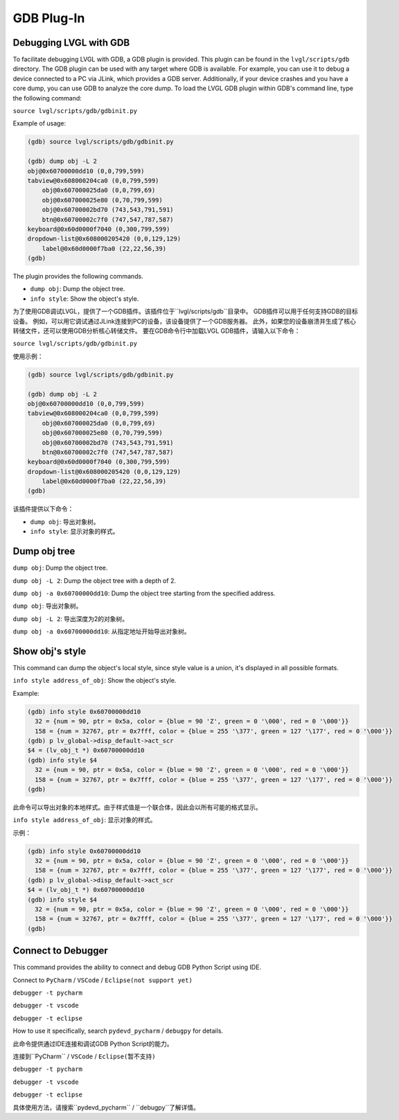 .. _gdb_plugin:

===========
GDB Plug-In
===========

Debugging LVGL with GDB
-----------------------

.. raw:: html

   <details>
     <summary>显示原文</summary>

To facilitate debugging LVGL with GDB, a GDB plugin is provided. This plugin
can be found in the ``lvgl/scripts/gdb`` directory. The GDB plugin can be used
with any target where GDB is available. For example, you can use it to debug a
device connected to a PC via JLink, which provides a GDB server. Additionally,
if your device crashes and you have a core dump, you can use GDB to analyze the
core dump. To load the LVGL GDB plugin within GDB's command line, type the
following command:

``source lvgl/scripts/gdb/gdbinit.py``


Example of usage:

.. code:: bash

    (gdb) source lvgl/scripts/gdb/gdbinit.py

    (gdb) dump obj -L 2
    obj@0x60700000dd10 (0,0,799,599)
    tabview@0x608000204ca0 (0,0,799,599)
        obj@0x607000025da0 (0,0,799,69)
        obj@0x607000025e80 (0,70,799,599)
        obj@0x60700002bd70 (743,543,791,591)
        btn@0x60700002c7f0 (747,547,787,587)
    keyboard@0x60d0000f7040 (0,300,799,599)
    dropdown-list@0x608000205420 (0,0,129,129)
        label@0x60d0000f7ba0 (22,22,56,39)
    (gdb)

The plugin provides the following commands.

- ``dump obj``: Dump the object tree.
- ``info style``: Show the object's style.

.. raw:: html

   </details>
   <br>

为了使用GDB调试LVGL，提供了一个GDB插件。该插件位于``lvgl/scripts/gdb``目录中。
GDB插件可以用于任何支持GDB的目标设备。
例如，可以用它调试通过JLink连接到PC的设备，该设备提供了一个GDB服务器。
此外，如果您的设备崩溃并生成了核心转储文件，还可以使用GDB分析核心转储文件。
要在GDB命令行中加载LVGL GDB插件，请输入以下命令：

``source lvgl/scripts/gdb/gdbinit.py``

使用示例：

.. code:: bash

    (gdb) source lvgl/scripts/gdb/gdbinit.py

    (gdb) dump obj -L 2
    obj@0x60700000dd10 (0,0,799,599)
    tabview@0x608000204ca0 (0,0,799,599)
        obj@0x607000025da0 (0,0,799,69)
        obj@0x607000025e80 (0,70,799,599)
        obj@0x60700002bd70 (743,543,791,591)
        btn@0x60700002c7f0 (747,547,787,587)
    keyboard@0x60d0000f7040 (0,300,799,599)
    dropdown-list@0x608000205420 (0,0,129,129)
        label@0x60d0000f7ba0 (22,22,56,39)
    (gdb)

该插件提供以下命令：

- ``dump obj``: 导出对象树。
- ``info style``: 显示对象的样式。


Dump obj tree
-------------

.. raw:: html

   <details>
     <summary>显示原文</summary>

``dump obj``: Dump the object tree.

``dump obj -L 2``: Dump the object tree with a depth of 2.

``dump obj -a 0x60700000dd10``: Dump the object tree starting from the specified address.

.. raw:: html

   </details>
   <br>

``dump obj``: 导出对象树。

``dump obj -L 2``: 导出深度为2的对象树。

``dump obj -a 0x60700000dd10``: 从指定地址开始导出对象树。

Show obj's style
----------------

.. raw:: html

   <details>
     <summary>显示原文</summary>

This command can dump the object's local style, since style value is a union, it's displayed in all possible formats.

``info style address_of_obj``: Show the object's style.


Example:

.. code:: bash

    (gdb) info style 0x60700000dd10
      32 = {num = 90, ptr = 0x5a, color = {blue = 90 'Z', green = 0 '\000', red = 0 '\000'}}
      158 = {num = 32767, ptr = 0x7fff, color = {blue = 255 '\377', green = 127 '\177', red = 0 '\000'}}
    (gdb) p lv_global->disp_default->act_scr
    $4 = (lv_obj_t *) 0x60700000dd10
    (gdb) info style $4
      32 = {num = 90, ptr = 0x5a, color = {blue = 90 'Z', green = 0 '\000', red = 0 '\000'}}
      158 = {num = 32767, ptr = 0x7fff, color = {blue = 255 '\377', green = 127 '\177', red = 0 '\000'}}
    (gdb)

.. raw:: html

   </details>
   <br>


此命令可以导出对象的本地样式。由于样式值是一个联合体，因此会以所有可能的格式显示。

``info style address_of_obj``: 显示对象的样式。


示例：

.. code:: bash

    (gdb) info style 0x60700000dd10
      32 = {num = 90, ptr = 0x5a, color = {blue = 90 'Z', green = 0 '\000', red = 0 '\000'}}
      158 = {num = 32767, ptr = 0x7fff, color = {blue = 255 '\377', green = 127 '\177', red = 0 '\000'}}
    (gdb) p lv_global->disp_default->act_scr
    $4 = (lv_obj_t *) 0x60700000dd10
    (gdb) info style $4
      32 = {num = 90, ptr = 0x5a, color = {blue = 90 'Z', green = 0 '\000', red = 0 '\000'}}
      158 = {num = 32767, ptr = 0x7fff, color = {blue = 255 '\377', green = 127 '\177', red = 0 '\000'}}
    (gdb)


Connect to Debugger
-------------------

.. raw:: html

   <details>
     <summary>显示原文</summary>

This command provides the ability to connect and debug GDB Python Script using IDE.

Connect to ``PyCharm`` / ``VSCode`` / ``Eclipse(not support yet)``

``debugger -t pycharm``

``debugger -t vscode``

``debugger -t eclipse``

How to use it specifically, search ``pydevd_pycharm`` / ``debugpy`` for details.

.. raw:: html

   </details>
   <br>

此命令提供通过IDE连接和调试GDB Python Script的能力。

连接到``PyCharm`` / ``VSCode`` / ``Eclipse(暂不支持)``

``debugger -t pycharm``

``debugger -t vscode``

``debugger -t eclipse``

具体使用方法，请搜索``pydevd_pycharm`` / ``debugpy``了解详情。
